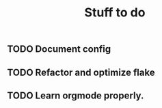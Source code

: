 #+title: Stuff to do

** TODO Document config
** TODO Refactor and optimize flake
** TODO Learn orgmode properly.
